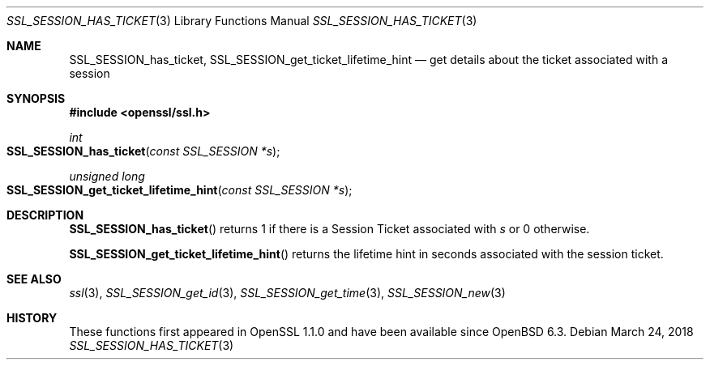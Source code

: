 .\" $OpenBSD: SSL_SESSION_has_ticket.3,v 1.2 2018/03/24 00:55:37 schwarze Exp $
.\" full merge up to: OpenSSL f2baac27 Feb 8 15:43:16 2015 +0000
.\" selective merge up to: OpenSSL 61f805c1 Jan 16 01:01:46 2018 +0800
.\"
.\" This file was written by Matt Caswell <matt@openssl.org>.
.\" Copyright (c) 2015 The OpenSSL Project.  All rights reserved.
.\"
.\" Redistribution and use in source and binary forms, with or without
.\" modification, are permitted provided that the following conditions
.\" are met:
.\"
.\" 1. Redistributions of source code must retain the above copyright
.\"    notice, this list of conditions and the following disclaimer.
.\"
.\" 2. Redistributions in binary form must reproduce the above copyright
.\"    notice, this list of conditions and the following disclaimer in
.\"    the documentation and/or other materials provided with the
.\"    distribution.
.\"
.\" 3. All advertising materials mentioning features or use of this
.\"    software must display the following acknowledgment:
.\"    "This product includes software developed by the OpenSSL Project
.\"    for use in the OpenSSL Toolkit. (http://www.openssl.org/)"
.\"
.\" 4. The names "OpenSSL Toolkit" and "OpenSSL Project" must not be used to
.\"    endorse or promote products derived from this software without
.\"    prior written permission. For written permission, please contact
.\"    openssl-core@openssl.org.
.\"
.\" 5. Products derived from this software may not be called "OpenSSL"
.\"    nor may "OpenSSL" appear in their names without prior written
.\"    permission of the OpenSSL Project.
.\"
.\" 6. Redistributions of any form whatsoever must retain the following
.\"    acknowledgment:
.\"    "This product includes software developed by the OpenSSL Project
.\"    for use in the OpenSSL Toolkit (http://www.openssl.org/)"
.\"
.\" THIS SOFTWARE IS PROVIDED BY THE OpenSSL PROJECT ``AS IS'' AND ANY
.\" EXPRESSED OR IMPLIED WARRANTIES, INCLUDING, BUT NOT LIMITED TO, THE
.\" IMPLIED WARRANTIES OF MERCHANTABILITY AND FITNESS FOR A PARTICULAR
.\" PURPOSE ARE DISCLAIMED.  IN NO EVENT SHALL THE OpenSSL PROJECT OR
.\" ITS CONTRIBUTORS BE LIABLE FOR ANY DIRECT, INDIRECT, INCIDENTAL,
.\" SPECIAL, EXEMPLARY, OR CONSEQUENTIAL DAMAGES (INCLUDING, BUT
.\" NOT LIMITED TO, PROCUREMENT OF SUBSTITUTE GOODS OR SERVICES;
.\" LOSS OF USE, DATA, OR PROFITS; OR BUSINESS INTERRUPTION)
.\" HOWEVER CAUSED AND ON ANY THEORY OF LIABILITY, WHETHER IN CONTRACT,
.\" STRICT LIABILITY, OR TORT (INCLUDING NEGLIGENCE OR OTHERWISE)
.\" ARISING IN ANY WAY OUT OF THE USE OF THIS SOFTWARE, EVEN IF ADVISED
.\" OF THE POSSIBILITY OF SUCH DAMAGE.
.\"
.Dd $Mdocdate: March 24 2018 $
.Dt SSL_SESSION_HAS_TICKET 3
.Os
.Sh NAME
.Nm SSL_SESSION_has_ticket ,
.Nm SSL_SESSION_get_ticket_lifetime_hint
.Nd get details about the ticket associated with a session
.Sh SYNOPSIS
.In openssl/ssl.h
.Ft int
.Fo SSL_SESSION_has_ticket
.Fa "const SSL_SESSION *s"
.Fc
.Ft unsigned long
.Fo SSL_SESSION_get_ticket_lifetime_hint
.Fa "const SSL_SESSION *s"
.Fc
.Sh DESCRIPTION
.Fn SSL_SESSION_has_ticket
returns 1 if there is a Session Ticket associated with
.Fa s
or 0 otherwise.
.Pp
.Fn SSL_SESSION_get_ticket_lifetime_hint
returns the lifetime hint in seconds associated with the session ticket.
.Sh SEE ALSO
.Xr ssl 3 ,
.Xr SSL_SESSION_get_id 3 ,
.Xr SSL_SESSION_get_time 3 ,
.Xr SSL_SESSION_new 3
.Sh HISTORY
These functions first appeared in OpenSSL 1.1.0
and have been available since
.Ox 6.3 .
